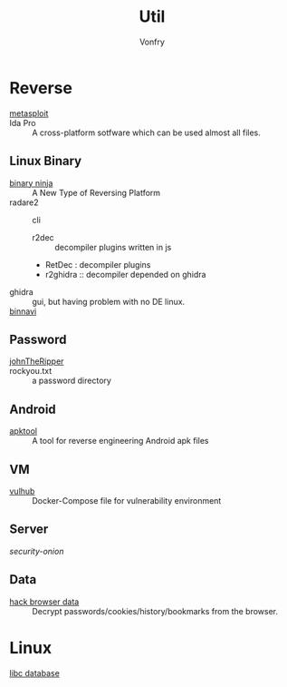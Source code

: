 #+TITLE: Util
#+AUTHOR: Vonfry

* Reverse

  - [[https://www.metasploit.com/][metasploit]] ::
  - Ida Pro :: A cross-platform sotfware which can be used almost all files.
** Linux Binary
  - [[https://binary.ninja/][binary ninja]] :: A New Type of Reversing Platform
  - radare2 :: cli
      - r2dec :: decompiler plugins written in js
      - RetDec : decompiler plugins
      - r2ghidra :: decompiler depended on ghidra
  - ghidra :: gui, but having problem with no DE linux.
  - [[https://github.com/google/binnavi][binnavi]] ::

** Password
   - [[https://github.com/magnumripper/JohnTheRipper][johnTheRipper]] ::
   - rockyou.txt :: a password directory
** Android

   - [[https://github.com/iBotPeaches/Apktool][apktool]] :: A tool for reverse engineering Android apk files

** VM
   - [[https://github.com/vulhub/vulhub][vulhub]] :: Docker-Compose file for vulnerability environment

** Server

   - [[Security-Onion-Solutions/security-onion][security-onion]] ::

**  Data
   - [[https://github.com/MOOND4rk/HackBrowserData][hack browser data]] :: Decrypt passwords/cookies/history/bookmarks from the
     browser.

* Linux
  - [[https://github.com/niklasb/libc-database][libc database]] ::
